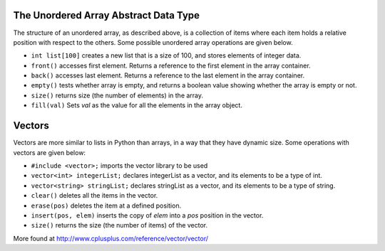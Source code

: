 ..  Copyright (C)  Brad Miller, David Ranum
    This work is licensed under the Creative Commons Attribution-NonCommercial-ShareAlike 4.0 International License. To view a copy of this license, visit http://creativecommons.org/licenses/by-nc-sa/4.0/.


The Unordered Array Abstract Data Type
--------------------------------------

The structure of an unordered array, as described above, is a collection
of items where each item holds a relative position with respect to the
others. Some possible unordered array operations are given below.

-  ``int list[100]`` creates a new list that is a size of 100, and stores elements of integer data.

-  ``front()`` accesses first element. Returns a reference to the first element in the array container.

-  ``back()`` accesses last element. Returns a reference to the last element in the array container.

-  ``empty()`` tests whether array is empty, and returns a boolean value showing whether the array is empty or not.

-  ``size()`` returns size (the number of elements) in the array.

-  ``fill(val)`` Sets *val* as the value for all the elements in the array object.


Vectors
-------

Vectors are more similar to lists in Python than arrays, in a way that they have dynamic
size. Some operations with vectors are given below:

-   ``#include <vector>;`` imports the vector library to be used

-   ``vector<int> integerList;`` declares integerList as a vector, and its elements to be a type of int.

-   ``vector<string> stringList;`` declares stringList as a vector, and its elements to be a type of string.

-   ``clear()`` deletes all the items in the vector.

-   ``erase(pos)`` deletes the item at a defined position.

-   ``insert(pos, elem)`` inserts the copy of *elem* into a *pos* position in the vector.

-   ``size()`` returns the size (the number of items) of the vector.

More found at http://www.cplusplus.com/reference/vector/vector/
